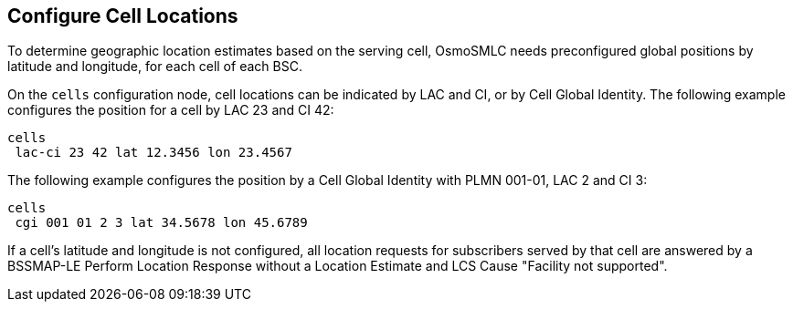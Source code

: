 [[cell-locations]]
== Configure Cell Locations

To determine geographic location estimates based on the serving cell, OsmoSMLC
needs preconfigured global positions by latitude and longitude, for each cell of
each BSC.

On the `cells` configuration node, cell locations can be indicated by LAC and
CI, or by Cell Global Identity. The following example configures the position
for a cell by LAC 23 and CI 42:

----
cells
 lac-ci 23 42 lat 12.3456 lon 23.4567
----

The following example configures the position by a Cell Global Identity with
PLMN 001-01, LAC 2 and CI 3:

----
cells
 cgi 001 01 2 3 lat 34.5678 lon 45.6789
----

If a cell's latitude and longitude is not configured, all location requests for
subscribers served by that cell are answered by a BSSMAP-LE Perform Location
Response without a Location Estimate and  LCS Cause "Facility not supported".
